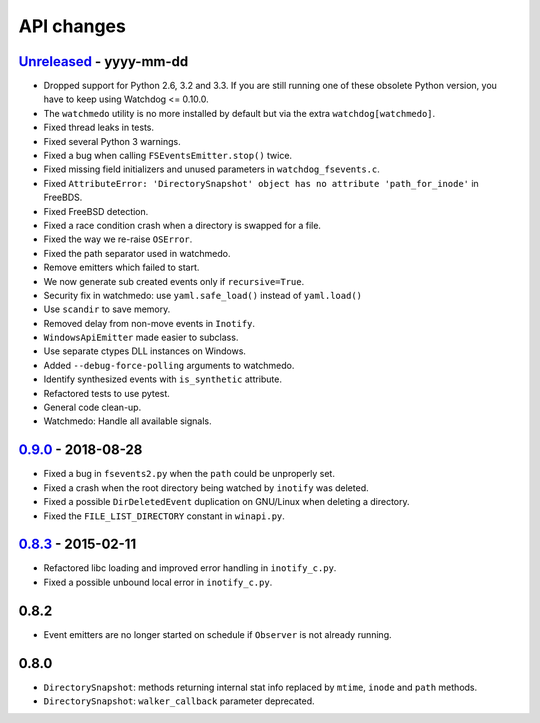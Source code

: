 .. :changelog:

API changes
-----------

`Unreleased <https://github.com/gorakhargosh/watchdog/compare/v0.9.0...master>`_ - yyyy-mm-dd
~~~~~

- Dropped support for Python 2.6, 3.2 and 3.3.
  If you are still running one of these obsolete Python version, you have to keep using Watchdog <= 0.10.0.
- The ``watchmedo`` utility is no more installed by default but via the extra ``watchdog[watchmedo]``.
- Fixed thread leaks in tests.
- Fixed several Python 3 warnings.
- Fixed a bug when calling ``FSEventsEmitter.stop()`` twice.
- Fixed missing field initializers  and unused parameters in ``watchdog_fsevents.c``.
- Fixed ``AttributeError: 'DirectorySnapshot' object has no attribute 'path_for_inode'`` in FreeBDS.
- Fixed FreeBSD detection.
- Fixed  a race condition crash when a directory is swapped for a file. 
- Fixed the way we re-raise ``OSError``.
- Fixed the path separator used in watchmedo. 
- Remove emitters which failed to start.
- We now generate sub created events only if ``recursive=True``.
- Security fix in watchmedo: use ``yaml.safe_load()`` instead of ``yaml.load()``
- Use ``scandir`` to save memory.
- Removed  delay from non-move events in ``Inotify``.
- ``WindowsApiEmitter`` made easier to subclass.
- Use separate ctypes DLL instances on Windows.
- Added ``--debug-force-polling`` arguments to watchmedo.
- Identify synthesized events with ``is_synthetic`` attribute.
- Refactored tests to use pytest.
- General code clean-up.
- Watchmedo: Handle all available signals.


`0.9.0 <https://github.com/gorakhargosh/watchdog/compare/v0.8.3...v0.9.0>`_ - 2018-08-28
~~~~~

- Fixed a bug in ``fsevents2.py`` when the ``path`` could be unproperly set.
- Fixed a crash when the root directory being watched by ``inotify`` was deleted.
- Fixed a possible ``DirDeletedEvent`` duplication on GNU/Linux when deleting a directory.
- Fixed the ``FILE_LIST_DIRECTORY`` constant in ``winapi.py``. 



`0.8.3 <https://github.com/gorakhargosh/watchdog/compare/v0.8.2...v0.8.3>`_ - 2015-02-11
~~~~~

- Refactored libc loading and improved error handling in ``inotify_c.py``.
- Fixed a possible unbound local error in ``inotify_c.py``.


0.8.2
~~~~~

- Event emitters are no longer started on schedule if ``Observer`` is not
  already running.


0.8.0
~~~~~

- ``DirectorySnapshot``: methods returning internal stat info replaced by
  ``mtime``, ``inode`` and ``path`` methods.
- ``DirectorySnapshot``: ``walker_callback`` parameter deprecated.
